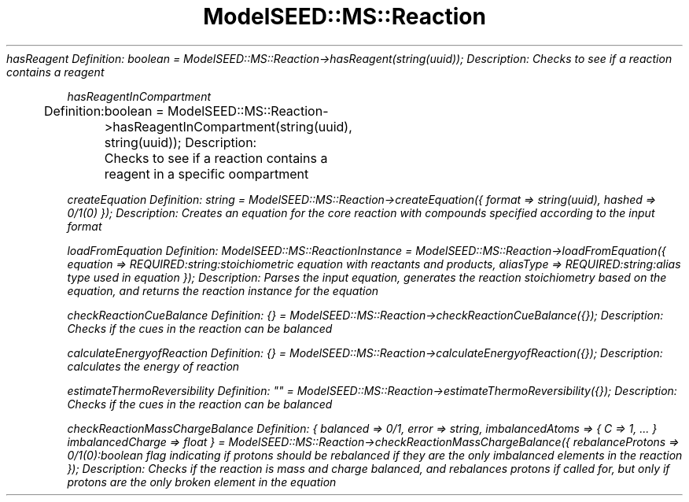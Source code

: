 .\" Automatically generated by Pod::Man 2.27 (Pod::Simple 3.28)
.\"
.\" Standard preamble:
.\" ========================================================================
.de Sp \" Vertical space (when we can't use .PP)
.if t .sp .5v
.if n .sp
..
.de Vb \" Begin verbatim text
.ft CW
.nf
.ne \\$1
..
.de Ve \" End verbatim text
.ft R
.fi
..
.\" Set up some character translations and predefined strings.  \*(-- will
.\" give an unbreakable dash, \*(PI will give pi, \*(L" will give a left
.\" double quote, and \*(R" will give a right double quote.  \*(C+ will
.\" give a nicer C++.  Capital omega is used to do unbreakable dashes and
.\" therefore won't be available.  \*(C` and \*(C' expand to `' in nroff,
.\" nothing in troff, for use with C<>.
.tr \(*W-
.ds C+ C\v'-.1v'\h'-1p'\s-2+\h'-1p'+\s0\v'.1v'\h'-1p'
.ie n \{\
.    ds -- \(*W-
.    ds PI pi
.    if (\n(.H=4u)&(1m=24u) .ds -- \(*W\h'-12u'\(*W\h'-12u'-\" diablo 10 pitch
.    if (\n(.H=4u)&(1m=20u) .ds -- \(*W\h'-12u'\(*W\h'-8u'-\"  diablo 12 pitch
.    ds L" ""
.    ds R" ""
.    ds C` ""
.    ds C' ""
'br\}
.el\{\
.    ds -- \|\(em\|
.    ds PI \(*p
.    ds L" ``
.    ds R" ''
.    ds C`
.    ds C'
'br\}
.\"
.\" Escape single quotes in literal strings from groff's Unicode transform.
.ie \n(.g .ds Aq \(aq
.el       .ds Aq '
.\"
.\" If the F register is turned on, we'll generate index entries on stderr for
.\" titles (.TH), headers (.SH), subsections (.SS), items (.Ip), and index
.\" entries marked with X<> in POD.  Of course, you'll have to process the
.\" output yourself in some meaningful fashion.
.\"
.\" Avoid warning from groff about undefined register 'F'.
.de IX
..
.nr rF 0
.if \n(.g .if rF .nr rF 1
.if (\n(rF:(\n(.g==0)) \{
.    if \nF \{
.        de IX
.        tm Index:\\$1\t\\n%\t"\\$2"
..
.        if !\nF==2 \{
.            nr % 0
.            nr F 2
.        \}
.    \}
.\}
.rr rF
.\"
.\" Accent mark definitions (@(#)ms.acc 1.5 88/02/08 SMI; from UCB 4.2).
.\" Fear.  Run.  Save yourself.  No user-serviceable parts.
.    \" fudge factors for nroff and troff
.if n \{\
.    ds #H 0
.    ds #V .8m
.    ds #F .3m
.    ds #[ \f1
.    ds #] \fP
.\}
.if t \{\
.    ds #H ((1u-(\\\\n(.fu%2u))*.13m)
.    ds #V .6m
.    ds #F 0
.    ds #[ \&
.    ds #] \&
.\}
.    \" simple accents for nroff and troff
.if n \{\
.    ds ' \&
.    ds ` \&
.    ds ^ \&
.    ds , \&
.    ds ~ ~
.    ds /
.\}
.if t \{\
.    ds ' \\k:\h'-(\\n(.wu*8/10-\*(#H)'\'\h"|\\n:u"
.    ds ` \\k:\h'-(\\n(.wu*8/10-\*(#H)'\`\h'|\\n:u'
.    ds ^ \\k:\h'-(\\n(.wu*10/11-\*(#H)'^\h'|\\n:u'
.    ds , \\k:\h'-(\\n(.wu*8/10)',\h'|\\n:u'
.    ds ~ \\k:\h'-(\\n(.wu-\*(#H-.1m)'~\h'|\\n:u'
.    ds / \\k:\h'-(\\n(.wu*8/10-\*(#H)'\z\(sl\h'|\\n:u'
.\}
.    \" troff and (daisy-wheel) nroff accents
.ds : \\k:\h'-(\\n(.wu*8/10-\*(#H+.1m+\*(#F)'\v'-\*(#V'\z.\h'.2m+\*(#F'.\h'|\\n:u'\v'\*(#V'
.ds 8 \h'\*(#H'\(*b\h'-\*(#H'
.ds o \\k:\h'-(\\n(.wu+\w'\(de'u-\*(#H)/2u'\v'-.3n'\*(#[\z\(de\v'.3n'\h'|\\n:u'\*(#]
.ds d- \h'\*(#H'\(pd\h'-\w'~'u'\v'-.25m'\f2\(hy\fP\v'.25m'\h'-\*(#H'
.ds D- D\\k:\h'-\w'D'u'\v'-.11m'\z\(hy\v'.11m'\h'|\\n:u'
.ds th \*(#[\v'.3m'\s+1I\s-1\v'-.3m'\h'-(\w'I'u*2/3)'\s-1o\s+1\*(#]
.ds Th \*(#[\s+2I\s-2\h'-\w'I'u*3/5'\v'-.3m'o\v'.3m'\*(#]
.ds ae a\h'-(\w'a'u*4/10)'e
.ds Ae A\h'-(\w'A'u*4/10)'E
.    \" corrections for vroff
.if v .ds ~ \\k:\h'-(\\n(.wu*9/10-\*(#H)'\s-2\u~\d\s+2\h'|\\n:u'
.if v .ds ^ \\k:\h'-(\\n(.wu*10/11-\*(#H)'\v'-.4m'^\v'.4m'\h'|\\n:u'
.    \" for low resolution devices (crt and lpr)
.if \n(.H>23 .if \n(.V>19 \
\{\
.    ds : e
.    ds 8 ss
.    ds o a
.    ds d- d\h'-1'\(ga
.    ds D- D\h'-1'\(hy
.    ds th \o'bp'
.    ds Th \o'LP'
.    ds ae ae
.    ds Ae AE
.\}
.rm #[ #] #H #V #F C
.\" ========================================================================
.\"
.IX Title "ModelSEED::MS::Reaction 3pm"
.TH ModelSEED::MS::Reaction 3pm "2015-09-03" "perl v5.18.2" "User Contributed Perl Documentation"
.\" For nroff, turn off justification.  Always turn off hyphenation; it makes
.\" way too many mistakes in technical documents.
.if n .ad l
.nh
\fIhasReagent Definition: boolean = ModelSEED::MS::Reaction\->hasReagent(string(uuid)); Description: Checks to see if a reaction contains a reagent\fR
.IX Subsection "hasReagent Definition: boolean = ModelSEED::MS::Reaction->hasReagent(string(uuid)); Description: Checks to see if a reaction contains a reagent"
.PP
\fIhasReagentInCompartment\fR
.IX Subsection "hasReagentInCompartment"
.PP
Definition:
	boolean = ModelSEED::MS::Reaction\->hasReagentInCompartment(string(uuid), string(uuid));
Description:
	Checks to see if a reaction contains a reagent in a specific oompartment
.PP
\fIcreateEquation Definition: string = ModelSEED::MS::Reaction\->createEquation({ format => string(uuid), hashed => 0/1(0) }); Description: Creates an equation for the core reaction with compounds specified according to the input format\fR
.IX Subsection "createEquation Definition: string = ModelSEED::MS::Reaction->createEquation({ format => string(uuid), hashed => 0/1(0) }); Description: Creates an equation for the core reaction with compounds specified according to the input format"
.PP
\fIloadFromEquation Definition: ModelSEED::MS::ReactionInstance = ModelSEED::MS::Reaction\->loadFromEquation({ equation => REQUIRED:string:stoichiometric equation with reactants and products, aliasType => REQUIRED:string:alias type used in equation }); Description: Parses the input equation, generates the reaction stoichiometry based on the equation, and returns the reaction instance for the equation\fR
.IX Subsection "loadFromEquation Definition: ModelSEED::MS::ReactionInstance = ModelSEED::MS::Reaction->loadFromEquation({ equation => REQUIRED:string:stoichiometric equation with reactants and products, aliasType => REQUIRED:string:alias type used in equation }); Description: Parses the input equation, generates the reaction stoichiometry based on the equation, and returns the reaction instance for the equation"
.PP
\fIcheckReactionCueBalance Definition: {} = ModelSEED::MS::Reaction\->checkReactionCueBalance({}); Description: Checks if the cues in the reaction can be balanced\fR
.IX Subsection "checkReactionCueBalance Definition: {} = ModelSEED::MS::Reaction->checkReactionCueBalance({}); Description: Checks if the cues in the reaction can be balanced"
.PP
\fIcalculateEnergyofReaction Definition: {} = ModelSEED::MS::Reaction\->calculateEnergyofReaction({}); Description: calculates the energy of reaction\fR
.IX Subsection "calculateEnergyofReaction Definition: {} = ModelSEED::MS::Reaction->calculateEnergyofReaction({}); Description: calculates the energy of reaction"
.PP
\fIestimateThermoReversibility Definition: "" = ModelSEED::MS::Reaction\->estimateThermoReversibility({}); Description: Checks if the cues in the reaction can be balanced\fR
.IX Subsection "estimateThermoReversibility Definition: """" = ModelSEED::MS::Reaction->estimateThermoReversibility({}); Description: Checks if the cues in the reaction can be balanced"
.PP
\fIcheckReactionMassChargeBalance Definition: { balanced => 0/1, error => string, imbalancedAtoms => { C => 1, ... } imbalancedCharge => float } = ModelSEED::MS::Reaction\->checkReactionMassChargeBalance({ rebalanceProtons => 0/1(0):boolean flag indicating if protons should be rebalanced if they are the only imbalanced elements in the reaction }); Description: Checks if the reaction is mass and charge balanced, and rebalances protons if called for, but only if protons are the only broken element in the equation\fR
.IX Subsection "checkReactionMassChargeBalance Definition: { balanced => 0/1, error => string, imbalancedAtoms => { C => 1, ... } imbalancedCharge => float } = ModelSEED::MS::Reaction->checkReactionMassChargeBalance({ rebalanceProtons => 0/1(0):boolean flag indicating if protons should be rebalanced if they are the only imbalanced elements in the reaction }); Description: Checks if the reaction is mass and charge balanced, and rebalances protons if called for, but only if protons are the only broken element in the equation"
